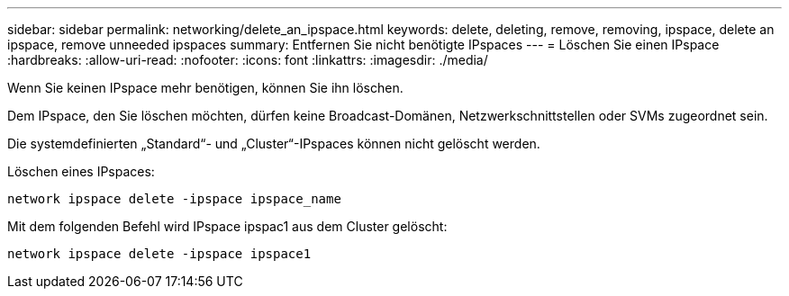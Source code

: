---
sidebar: sidebar 
permalink: networking/delete_an_ipspace.html 
keywords: delete, deleting, remove, removing, ipspace, delete an ipspace, remove unneeded ipspaces 
summary: Entfernen Sie nicht benötigte IPspaces 
---
= Löschen Sie einen IPspace
:hardbreaks:
:allow-uri-read: 
:nofooter: 
:icons: font
:linkattrs: 
:imagesdir: ./media/


[role="lead"]
Wenn Sie keinen IPspace mehr benötigen, können Sie ihn löschen.

Dem IPspace, den Sie löschen möchten, dürfen keine Broadcast-Domänen, Netzwerkschnittstellen oder SVMs zugeordnet sein.

Die systemdefinierten „Standard“- und „Cluster“-IPspaces können nicht gelöscht werden.

Löschen eines IPspaces:

....
network ipspace delete -ipspace ipspace_name
....
Mit dem folgenden Befehl wird IPspace ipspac1 aus dem Cluster gelöscht:

....
network ipspace delete -ipspace ipspace1
....